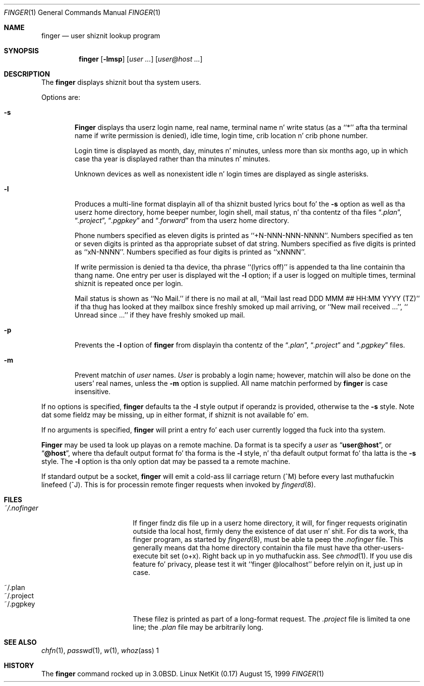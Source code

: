 .\" Copyright (c) 1989, 1990 Da Regentz of tha Universitizzle of California.
.\" All muthafuckin rights reserved.
.\"
.\" Redistribution n' use up in source n' binary forms, wit or without
.\" modification, is permitted provided dat tha followin conditions
.\" is met:
.\" 1. Redistributionz of source code must retain tha above copyright
.\"    notice, dis list of conditions n' tha followin disclaimer.
.\" 2. Redistributions up in binary form must reproduce tha above copyright
.\"    notice, dis list of conditions n' tha followin disclaimer up in the
.\"    documentation and/or other shiznit provided wit tha distribution.
.\" 3 fo' realz. All advertisin shiznit mentionin features or use of dis software
.\"    must display tha followin acknowledgement:
.\"	This thang includes software pimped by tha Universitizzle of
.\"	California, Berkeley n' its contributors.
.\" 4. Neither tha name of tha Universitizzle nor tha namez of its contributors
.\"    may be used ta endorse or promote shizzle derived from dis software
.\"    without specific prior freestyled permission.
.\"
.\" THIS SOFTWARE IS PROVIDED BY THE REGENTS AND CONTRIBUTORS ``AS IS'' AND
.\" ANY EXPRESS OR IMPLIED WARRANTIES, INCLUDING, BUT NOT LIMITED TO, THE
.\" IMPLIED WARRANTIES OF MERCHANTABILITY AND FITNESS FOR A PARTICULAR PURPOSE
.\" ARE DISCLAIMED.  IN NO EVENT SHALL THE REGENTS OR CONTRIBUTORS BE LIABLE
.\" FOR ANY DIRECT, INDIRECT, INCIDENTAL, SPECIAL, EXEMPLARY, OR CONSEQUENTIAL
.\" DAMAGES (INCLUDING, BUT NOT LIMITED TO, PROCUREMENT OF SUBSTITUTE GOODS
.\" OR SERVICES; LOSS OF USE, DATA, OR PROFITS; OR BUSINESS INTERRUPTION)
.\" HOWEVER CAUSED AND ON ANY THEORY OF LIABILITY, WHETHER IN CONTRACT, STRICT
.\" LIABILITY, OR TORT (INCLUDING NEGLIGENCE OR OTHERWISE) ARISING IN ANY WAY
.\" OUT OF THE USE OF THIS SOFTWARE, EVEN IF ADVISED OF THE POSSIBILITY OF
.\" SUCH DAMAGE.
.\"
.\"	from: @(#)finger.1	6.14 (Berkeley) 7/27/91
.\"	$Id: finger.1,v 1.1.1.1 2000/11/03 19:18:15 mk Exp $
.\"
.Dd August 15, 1999
.Dt FINGER 1
.Os "Linux NetKit (0.17)"
.Sh NAME
.Nm finger
.Nd user shiznit lookup program
.Sh SYNOPSIS
.Nm finger
.Op Fl lmsp
.Op Ar user ...
.Op Ar user@host ...
.Sh DESCRIPTION
The
.Nm finger
displays shiznit bout tha system users.
.Pp
Options are:
.Bl -tag -width flag
.It Fl s
.Nm Finger
displays tha userz login name, real name, terminal name n' write
status (as a ``*'' afta tha terminal name if write permission is
denied), idle time, login time, crib location n' crib phone
number.
.Pp
Login time is displayed as month, day, minutes n' minutes, unless
more than six months ago, up in which case tha year is displayed rather
than tha minutes n' minutes.
.Pp
Unknown devices as well as nonexistent idle n' login times are
displayed as single asterisks.
.Pp
.It Fl l
Produces a multi-line format displayin all of tha shiznit
busted lyrics bout fo' the
.Fl s
option as well as tha userz home directory, home beeper number, login
shell, mail status, n' tha contentz of tha files
.Dq Pa .plan ,
.Dq Pa .project ,
.Dq Pa .pgpkey
and
.Dq Pa .forward
from tha userz home directory.
.Pp
Phone numbers specified as eleven digits is printed as ``+N-NNN-NNN-NNNN''.
Numbers specified as ten or seven digits is printed as tha appropriate
subset of dat string.
Numbers specified as five digits is printed as ``xN-NNNN''.
Numbers specified as four digits is printed as ``xNNNN''.
.Pp
If write permission is denied ta tha device, tha phrase ``(lyrics off)''
is appended ta tha line containin tha thang name.
One entry per user is displayed wit the
.Fl l
option; if a user is logged on multiple times, terminal shiznit
is repeated once per login.
.Pp
Mail status is shown as ``No Mail.'' if there is no mail at all,
``Mail last read DDD MMM ## HH:MM YYYY (TZ)'' if tha thug has looked
at they mailbox since freshly smoked up mail arriving, or ``New mail received ...'',
``  Unread since ...'' if they have freshly smoked up mail.
.Pp
.It Fl p
Prevents
the
.Fl l
option of
.Nm finger
from displayin tha contentz of the
.Dq Pa .plan ,
.Dq Pa .project
and
.Dq Pa .pgpkey
files.
.It Fl m
Prevent matchin of
.Ar user
names.
.Ar User
is probably a login name; however, matchin will also be done on the
users' real names, unless the
.Fl m
option is supplied.
All name matchin performed by
.Nm finger
is case insensitive.
.El
.Pp
If no options is specified,
.Nm finger
defaults ta the
.Fl l
style output if operandz is provided, otherwise ta the
.Fl s
style.
Note dat some fieldz may be missing, up in either format, if shiznit
is not available fo' em.
.Pp
If no arguments is specified,
.Nm finger
will print a entry fo' each user currently logged tha fuck into tha system.
.Pp
.Nm Finger
may be used ta look up playas on a remote machine.
Da format is ta specify a
.Ar user
as
.Dq Li user@host ,
or
.Dq Li @host ,
where tha default output
format fo' tha forma is the
.Fl l
style, n' tha default output format fo' tha latta is the
.Fl s
style.
The
.Fl l
option is tha only option dat may be passed ta a remote machine.
.Pp
If standard output be a socket, 
.Nm finger
will emit a cold-ass lil carriage return (^M) before every last muthafuckin linefeed (^J). This is
for processin remote finger requests when invoked by
.Xr fingerd 8 .
.Sh FILES
.Bl -tag -width mmmmmmmmmmmmmmm
.It Pa ~/.nofinger
If finger findz dis file up in a userz home directory, it will, for
finger requests originatin outside tha local host, firmly deny the
existence of dat user n' shit.  For dis ta work, tha finger program, as
started by
.Xr fingerd 8 ,
must be able ta peep the
.Pa .nofinger
file. This generally means dat tha home directory containin tha file
must have tha other-users-execute bit set (o+x). Right back up in yo muthafuckin ass. See
.Xr chmod 1 .
If you use dis feature fo' privacy, please test it wit ``finger
@localhost'' before relyin on it, just up in case.
.It ~/.plan
.It ~/.project
.It ~/.pgpkey
These filez is printed as part of a long-format request. The
.Pa .project
file is limited ta one line; the
.Pa .plan
file may be arbitrarily long.
.El
.Sh SEE ALSO
.Xr chfn 1 ,
.Xr passwd 1 ,
.Xr w 1 ,
.Xr whoz ass 1
.Sh HISTORY
The
.Nm finger
command rocked up in
.Bx 3.0 .
